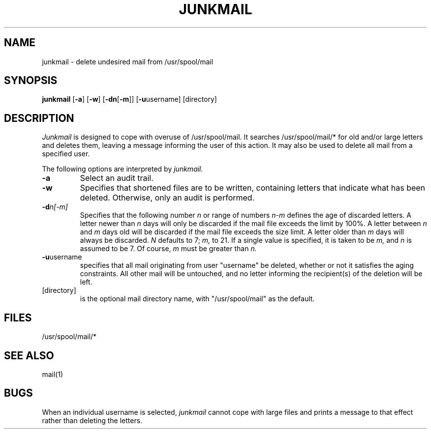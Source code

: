 .TH JUNKMAIL 8 
.UC 4
.SH NAME
junkmail \- delete undesired mail from /usr/spool/mail
.SH SYNOPSIS
.B junkmail \fR[\fB-a\fR] [\fB-w\fR] [\fB-dn\fR[\fB-m\fR]] [\fB-u\fRusername] [directory]
.SH DESCRIPTION
.I Junkmail
is designed to cope with overuse of /usr/spool/mail.
It searches 
/usr/spool/mail/*
for old and/or large letters and deletes them,
leaving a message informing the user of this action.
It may also be used to delete all mail from a specified user.

The following options are interpreted by 
.I junkmail.
.TP
.B \-a
Select an audit trail.
.TP
.B \-w
Specifies that shortened files are to be written, 
containing letters that indicate what has been deleted.
Otherwise, only an audit is performed.
.TP
.BI \-d n[-m]
Specifies that the following number
.I
n
or range of numbers
.I
n-m
defines the age of discarded letters.
A letter newer than
.I
n
days will only be discarded if the mail file
exceeds the limit by 100%.
A letter between
.I
n
and
.I
m
days old will be discarded if the mail file exceeds the size
limit.
A letter older than
.I
m
days will always be discarded.
.I
N
defaults to 7;
.I
m,
to 21.
If a single value is specified, it is taken to be
.I
m,
and 
.I
n
is assumed to be 7.
Of course,
.I
m
must be greater than
.I
n.
.TP
.B \-u\fRusername
specifies that all mail originating from user
"username" 
be deleted, whether or not it satisfies the aging constraints.  
All other mail will be untouched, and no letter informing the
recipient(s) of the deletion will be left.
.TP
[directory]
is the optional mail directory name,
with "/usr/spool/mail" as the default.
.SH FILES
/usr/spool/mail/*
.SH "SEE ALSO"
mail(1)
.SH BUGS
When an individual username is selected,
.I
junkmail
cannot cope with large files and prints a message to that
effect rather than deleting the letters.
